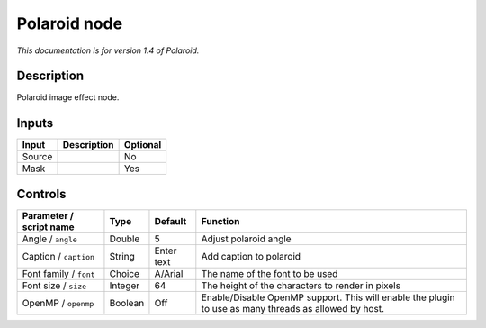 .. _net.fxarena.openfx.Polaroid:

Polaroid node
=============

|pluginIcon| 

*This documentation is for version 1.4 of Polaroid.*

Description
-----------

Polaroid image effect node.

Inputs
------

+----------+---------------+------------+
| Input    | Description   | Optional   |
+==========+===============+============+
| Source   |               | No         |
+----------+---------------+------------+
| Mask     |               | Yes        |
+----------+---------------+------------+

Controls
--------

.. tabularcolumns:: |>{\raggedright}p{0.2\columnwidth}|>{\raggedright}p{0.06\columnwidth}|>{\raggedright}p{0.07\columnwidth}|p{0.63\columnwidth}|

.. cssclass:: longtable

+---------------------------+-----------+--------------+---------------------------------------------------------------------------------------------------------+
| Parameter / script name   | Type      | Default      | Function                                                                                                |
+===========================+===========+==============+=========================================================================================================+
| Angle / ``angle``         | Double    | 5            | Adjust polaroid angle                                                                                   |
+---------------------------+-----------+--------------+---------------------------------------------------------------------------------------------------------+
| Caption / ``caption``     | String    | Enter text   | Add caption to polaroid                                                                                 |
+---------------------------+-----------+--------------+---------------------------------------------------------------------------------------------------------+
| Font family / ``font``    | Choice    | A/Arial      | The name of the font to be used                                                                         |
+---------------------------+-----------+--------------+---------------------------------------------------------------------------------------------------------+
| Font size / ``size``      | Integer   | 64           | The height of the characters to render in pixels                                                        |
+---------------------------+-----------+--------------+---------------------------------------------------------------------------------------------------------+
| OpenMP / ``openmp``       | Boolean   | Off          | Enable/Disable OpenMP support. This will enable the plugin to use as many threads as allowed by host.   |
+---------------------------+-----------+--------------+---------------------------------------------------------------------------------------------------------+

.. |pluginIcon| image:: net.fxarena.openfx.Polaroid.png
   :width: 10.0%

